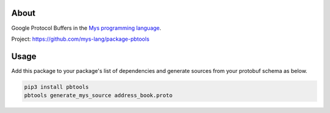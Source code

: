|discord|_
|test|_
|stars|_

About
=====

Google Protocol Buffers in the `Mys programming language`_.

Project: https://github.com/mys-lang/package-pbtools

Usage
=====

Add this package to your package's list of dependencies and generate
sources from your protobuf schema as below.

.. code-block:: text

   pip3 install pbtools
   pbtools generate_mys_source address_book.proto

.. |discord| image:: https://img.shields.io/discord/777073391320170507?label=Discord&logo=discord&logoColor=white
.. _discord: https://discord.gg/GFDN7JvWKS

.. |test| image:: https://github.com/mys-lang/package-pbtools/actions/workflows/pythonpackage.yml/badge.svg
.. _test: https://github.com/mys-lang/package-pbtools/actions/workflows/pythonpackage.yml

.. |stars| image:: https://img.shields.io/github/stars/mys-lang/package-pbtools?style=social
.. _stars: https://github.com/mys-lang/package-pbtools

.. _Mys programming language: https://mys-lang.org
